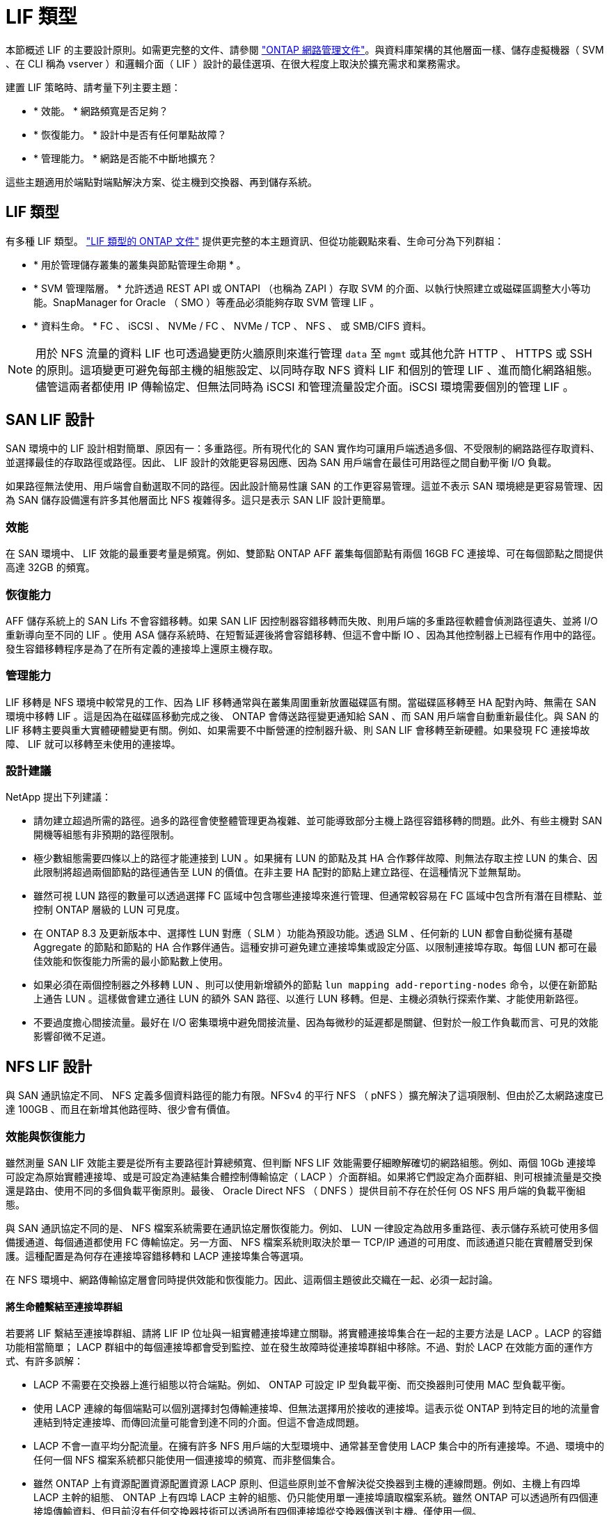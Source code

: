 = LIF 類型
:allow-uri-read: 


本節概述 LIF 的主要設計原則。如需更完整的文件、請參閱 link:https://docs.netapp.com/us-en/ontap/network-management/index.html["ONTAP 網路管理文件"]。與資料庫架構的其他層面一樣、儲存虛擬機器（ SVM 、在 CLI 稱為 vserver ）和邏輯介面（ LIF ）設計的最佳選項、在很大程度上取決於擴充需求和業務需求。

建置 LIF 策略時、請考量下列主要主題：

* * 效能。 * 網路頻寬是否足夠？
* * 恢復能力。 * 設計中是否有任何單點故障？
* * 管理能力。 * 網路是否能不中斷地擴充？


這些主題適用於端點對端點解決方案、從主機到交換器、再到儲存系統。



== LIF 類型

有多種 LIF 類型。 link:https://docs.netapp.com/us-en/ontap/networking/lif_compatibility_with_port_types.html["LIF 類型的 ONTAP 文件"] 提供更完整的本主題資訊、但從功能觀點來看、生命可分為下列群組：

* * 用於管理儲存叢集的叢集與節點管理生命期 * 。
* * SVM 管理階層。 * 允許透過 REST API 或 ONTAPI （也稱為 ZAPI ）存取 SVM 的介面、以執行快照建立或磁碟區調整大小等功能。SnapManager for Oracle （ SMO ）等產品必須能夠存取 SVM 管理 LIF 。
* * 資料生命。 * FC 、 iSCSI 、 NVMe / FC 、 NVMe / TCP 、 NFS 、 或 SMB/CIFS 資料。



NOTE: 用於 NFS 流量的資料 LIF 也可透過變更防火牆原則來進行管理 `data` 至 `mgmt` 或其他允許 HTTP 、 HTTPS 或 SSH 的原則。這項變更可避免每部主機的組態設定、以同時存取 NFS 資料 LIF 和個別的管理 LIF 、進而簡化網路組態。儘管這兩者都使用 IP 傳輸協定、但無法同時為 iSCSI 和管理流量設定介面。iSCSI 環境需要個別的管理 LIF 。



== SAN LIF 設計

SAN 環境中的 LIF 設計相對簡單、原因有一：多重路徑。所有現代化的 SAN 實作均可讓用戶端透過多個、不受限制的網路路徑存取資料、並選擇最佳的存取路徑或路徑。因此、 LIF 設計的效能更容易因應、因為 SAN 用戶端會在最佳可用路徑之間自動平衡 I/O 負載。

如果路徑無法使用、用戶端會自動選取不同的路徑。因此設計簡易性讓 SAN 的工作更容易管理。這並不表示 SAN 環境總是更容易管理、因為 SAN 儲存設備還有許多其他層面比 NFS 複雜得多。這只是表示 SAN LIF 設計更簡單。



=== 效能

在 SAN 環境中、 LIF 效能的最重要考量是頻寬。例如、雙節點 ONTAP AFF 叢集每個節點有兩個 16GB FC 連接埠、可在每個節點之間提供高達 32GB 的頻寬。



=== 恢復能力

AFF 儲存系統上的 SAN Lifs 不會容錯移轉。如果 SAN LIF 因控制器容錯移轉而失敗、則用戶端的多重路徑軟體會偵測路徑遺失、並將 I/O 重新導向至不同的 LIF 。使用 ASA 儲存系統時、在短暫延遲後將會容錯移轉、但這不會中斷 IO 、因為其他控制器上已經有作用中的路徑。發生容錯移轉程序是為了在所有定義的連接埠上還原主機存取。



=== 管理能力

LIF 移轉是 NFS 環境中較常見的工作、因為 LIF 移轉通常與在叢集周圍重新放置磁碟區有關。當磁碟區移轉至 HA 配對內時、無需在 SAN 環境中移轉 LIF 。這是因為在磁碟區移動完成之後、 ONTAP 會傳送路徑變更通知給 SAN 、而 SAN 用戶端會自動重新最佳化。與 SAN 的 LIF 移轉主要與重大實體硬體變更有關。例如、如果需要不中斷營運的控制器升級、則 SAN LIF 會移轉至新硬體。如果發現 FC 連接埠故障、 LIF 就可以移轉至未使用的連接埠。



=== 設計建議

NetApp 提出下列建議：

* 請勿建立超過所需的路徑。過多的路徑會使整體管理更為複雜、並可能導致部分主機上路徑容錯移轉的問題。此外、有些主機對 SAN 開機等組態有非預期的路徑限制。
* 極少數組態需要四條以上的路徑才能連接到 LUN 。如果擁有 LUN 的節點及其 HA 合作夥伴故障、則無法存取主控 LUN 的集合、因此限制將超過兩個節點的路徑通告至 LUN 的價值。在非主要 HA 配對的節點上建立路徑、在這種情況下並無幫助。
* 雖然可視 LUN 路徑的數量可以透過選擇 FC 區域中包含哪些連接埠來進行管理、但通常較容易在 FC 區域中包含所有潛在目標點、並控制 ONTAP 層級的 LUN 可見度。
* 在 ONTAP 8.3 及更新版本中、選擇性 LUN 對應（ SLM ）功能為預設功能。透過 SLM 、任何新的 LUN 都會自動從擁有基礎 Aggregate 的節點和節點的 HA 合作夥伴通告。這種安排可避免建立連接埠集或設定分區、以限制連接埠存取。每個 LUN 都可在最佳效能和恢復能力所需的最小節點數上使用。
* 如果必須在兩個控制器之外移轉 LUN 、則可以使用新增額外的節點 `lun mapping add-reporting-nodes` 命令，以便在新節點上通告 LUN 。這樣做會建立通往 LUN 的額外 SAN 路徑、以進行 LUN 移轉。但是、主機必須執行探索作業、才能使用新路徑。
* 不要過度擔心間接流量。最好在 I/O 密集環境中避免間接流量、因為每微秒的延遲都是關鍵、但對於一般工作負載而言、可見的效能影響卻微不足道。




== NFS LIF 設計

與 SAN 通訊協定不同、 NFS 定義多個資料路徑的能力有限。NFSv4 的平行 NFS （ pNFS ）擴充解決了這項限制、但由於乙太網路速度已達 100GB 、而且在新增其他路徑時、很少會有價值。



=== 效能與恢復能力

雖然測量 SAN LIF 效能主要是從所有主要路徑計算總頻寬、但判斷 NFS LIF 效能需要仔細瞭解確切的網路組態。例如、兩個 10Gb 連接埠可設定為原始實體連接埠、或是可設定為連結集合體控制傳輸協定（ LACP ）介面群組。如果將它們設定為介面群組、則可根據流量是交換還是路由、使用不同的多個負載平衡原則。最後、 Oracle Direct NFS （ DNFS ）提供目前不存在於任何 OS NFS 用戶端的負載平衡組態。

與 SAN 通訊協定不同的是、 NFS 檔案系統需要在通訊協定層恢復能力。例如、 LUN 一律設定為啟用多重路徑、表示儲存系統可使用多個備援通道、每個通道都使用 FC 傳輸協定。另一方面、 NFS 檔案系統則取決於單一 TCP/IP 通道的可用度、而該通道只能在實體層受到保護。這種配置是為何存在連接埠容錯移轉和 LACP 連接埠集合等選項。

在 NFS 環境中、網路傳輸協定層會同時提供效能和恢復能力。因此、這兩個主題彼此交織在一起、必須一起討論。



==== 將生命體繫結至連接埠群組

若要將 LIF 繫結至連接埠群組、請將 LIF IP 位址與一組實體連接埠建立關聯。將實體連接埠集合在一起的主要方法是 LACP 。LACP 的容錯功能相當簡單； LACP 群組中的每個連接埠都會受到監控、並在發生故障時從連接埠群組中移除。不過、對於 LACP 在效能方面的運作方式、有許多誤解：

* LACP 不需要在交換器上進行組態以符合端點。例如、 ONTAP 可設定 IP 型負載平衡、而交換器則可使用 MAC 型負載平衡。
* 使用 LACP 連線的每個端點可以個別選擇封包傳輸連接埠、但無法選擇用於接收的連接埠。這表示從 ONTAP 到特定目的地的流量會連結到特定連接埠、而傳回流量可能會到達不同的介面。但這不會造成問題。
* LACP 不會一直平均分配流量。在擁有許多 NFS 用戶端的大型環境中、通常甚至會使用 LACP 集合中的所有連接埠。不過、環境中的任何一個 NFS 檔案系統都只能使用一個連接埠的頻寬、而非整個集合。
* 雖然 ONTAP 上有資源配置資源配置資源 LACP 原則、但這些原則並不會解決從交換器到主機的連線問題。例如、主機上有四埠 LACP 主幹的組態、 ONTAP 上有四埠 LACP 主幹的組態、仍只能使用單一連接埠讀取檔案系統。雖然 ONTAP 可以透過所有四個連接埠傳輸資料、但目前沒有任何交換器技術可以透過所有四個連接埠從交換器傳送到主機。僅使用一個。


在包含許多資料庫主機的大型環境中、最常見的方法是使用 IP 負載平衡、建立一個包含適當數量 10Gb （或更快）介面的 LACP 集合體。只要有足夠的用戶端、這種方法就能讓 ONTAP 提供所有連接埠的均勻使用。當組態中的用戶端較少時、負載平衡會中斷、因為 LACP 主幹不會動態重新分配負載。

建立連線後、特定方向的流量只會放置在一個連接埠上。例如、對透過四埠 LACP 主幹連接的 NFS 檔案系統執行完整表格掃描的資料庫、只會透過一個網路介面卡（ NIC ）讀取資料。如果只有三個資料庫伺服器在這種環境中、則可能所有三個都從同一個連接埠讀取、而其他三個連接埠則處於閒置狀態。



==== 將生命與實體連接埠繫結

將 LIF 繫結至實體連接埠、可更精細地控制網路組態、因為 ONTAP 系統上的指定 IP 位址一次只與一個網路連接埠相關聯。然後、可透過設定容錯移轉群組和容錯移轉原則來實現恢復能力。



==== 容錯移轉原則和容錯移轉群組

網路中斷期間的生命行為是由容錯移轉原則和容錯移轉群組所控制。不同版本的 ONTAP 已變更組態選項。請參閱 link:https://docs.netapp.com/us-en/ontap/networking/configure_failover_groups_and_policies_for_lifs_overview.html["適用於容錯移轉群組和原則的 ONTAP 網路管理文件"] 以取得所部署 ONTAP 版本的特定詳細資料。

ONTAP 8.3 及更高版本可根據廣播網域來管理 LIF 容錯移轉。因此、系統管理員可以定義所有可存取指定子網路的連接埠、並允許 ONTAP 選取適當的容錯移轉 LIF 。這種方法可由部分客戶使用、但由於缺乏可預測性、因此在高速儲存網路環境中有限制。例如、環境可同時包含 1Gb 連接埠、以供例行檔案系統存取、而 10Gb 連接埠則可用於資料檔案 I/O如果兩種連接埠都存在於同一個廣播網域中、 LIF 容錯移轉可能會導致資料檔案 I/O 從 10Gb 連接埠移至 1Gb 連接埠。

總而言之、請考慮下列實務做法：

. 將容錯移轉群組設定為使用者定義。
. 將儲存容錯移轉（ SFO ）合作夥伴控制器上的連接埠填入容錯移轉群組、以便在儲存容錯移轉期間、生命體跟隨集合體。如此可避免產生間接流量。
. 使用效能特性與原始 LIF 相符的容錯移轉連接埠。例如、單一實體 10Gb 連接埠上的 LIF 應包含單一 10Gb 連接埠的容錯移轉群組。四埠 LACP LIF 應容錯移轉至另一個四埠 LACP LIF 。這些連接埠將是廣播網域中定義的連接埠子集。
. 將容錯移轉原則設為僅限 SFO 合作夥伴。這樣做可確保 LIF 在容錯移轉期間跟隨集合體。




==== 自動還原

設定 `auto-revert` 視需要設定參數。大多數客戶偏好將此參數設為 `true` 讓 LIF 還原至其主連接埠。不過、在某些情況下、客戶將此設定為「假」、表示在將 LIF 傳回其主連接埠之前、可以調查非預期的容錯移轉。



==== LIF 與 Volume 比率

常見的誤解是、磁碟區和 NFS 生命體之間必須有一對一的關係。雖然在叢集中的任何位置移動磁碟區都需要此組態、但絕不會產生額外的互連流量、但絕對不需要此組態。必須考慮叢集間流量、但僅存在叢集間流量並不會造成問題。為 ONTAP 所發佈的許多基準測試主要包括間接 I/O

例如、資料庫專案中包含相對少數的效能關鍵資料庫、只需要總共 40 個磁碟區、可能需要將 1 ： 1 磁碟區轉換為 LIF 策略、這種安排需要 40 個 IP 位址。然後、任何磁碟區都可以連同相關的 LIF 一起移至叢集中的任何位置、而且流量永遠是直接的、即使在微秒層級、也能將每個延遲來源減至最低。

舉例來說、大型託管環境的管理可能更容易、因為客戶與生命的關係是一對一。隨著時間的推移、可能需要將磁碟區移轉至不同的節點、這會造成一些間接流量。但是、除非互連交換器上的網路連接埠飽和、否則效能影響應該無法偵測。如果有疑慮、可以在其他節點上建立新的 LIF 、並在下一個維護時段更新主機、以移除組態中的間接流量。
